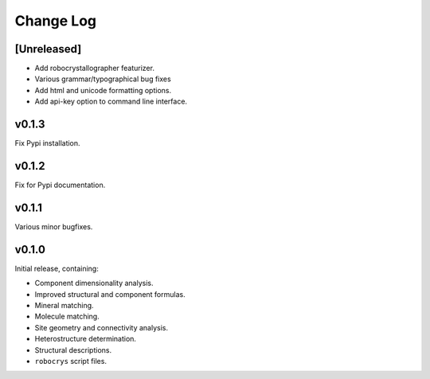 Change Log
==========

[Unreleased]
------------

- Add robocrystallographer featurizer.
- Various grammar/typographical bug fixes
- Add html and unicode formatting options.
- Add api-key option to command line interface.

v0.1.3
------

Fix Pypi installation.

v0.1.2
------

Fix for Pypi documentation.

v0.1.1
------

Various minor bugfixes.

v0.1.0
------

Initial release, containing:

- Component dimensionality analysis.
- Improved structural and component formulas.
- Mineral matching.
- Molecule matching.
- Site geometry and connectivity analysis.
- Heterostructure determination.
- Structural descriptions.
- ``robocrys`` script files.
